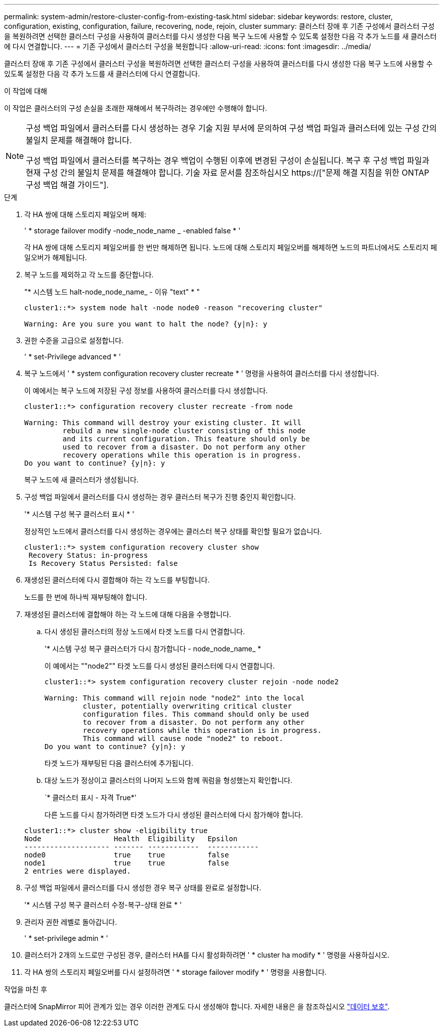 ---
permalink: system-admin/restore-cluster-config-from-existing-task.html 
sidebar: sidebar 
keywords: restore, cluster, configuration, existing, configuration, failure, recovering, node, rejoin, cluster 
summary: 클러스터 장애 후 기존 구성에서 클러스터 구성을 복원하려면 선택한 클러스터 구성을 사용하여 클러스터를 다시 생성한 다음 복구 노드에 사용할 수 있도록 설정한 다음 각 추가 노드를 새 클러스터에 다시 연결합니다. 
---
= 기존 구성에서 클러스터 구성을 복원합니다
:allow-uri-read: 
:icons: font
:imagesdir: ../media/


[role="lead"]
클러스터 장애 후 기존 구성에서 클러스터 구성을 복원하려면 선택한 클러스터 구성을 사용하여 클러스터를 다시 생성한 다음 복구 노드에 사용할 수 있도록 설정한 다음 각 추가 노드를 새 클러스터에 다시 연결합니다.

.이 작업에 대해
이 작업은 클러스터의 구성 손실을 초래한 재해에서 복구하려는 경우에만 수행해야 합니다.

[NOTE]
====
구성 백업 파일에서 클러스터를 다시 생성하는 경우 기술 지원 부서에 문의하여 구성 백업 파일과 클러스터에 있는 구성 간의 불일치 문제를 해결해야 합니다.

구성 백업 파일에서 클러스터를 복구하는 경우 백업이 수행된 이후에 변경된 구성이 손실됩니다. 복구 후 구성 백업 파일과 현재 구성 간의 불일치 문제를 해결해야 합니다. 기술 자료 문서를 참조하십시오 https://["문제 해결 지침을 위한 ONTAP 구성 백업 해결 가이드"].

====
.단계
. 각 HA 쌍에 대해 스토리지 페일오버 해제:
+
' * storage failover modify -node_node_name _ -enabled false * '

+
각 HA 쌍에 대해 스토리지 페일오버를 한 번만 해제하면 됩니다. 노드에 대해 스토리지 페일오버를 해제하면 노드의 파트너에서도 스토리지 페일오버가 해제됩니다.

. 복구 노드를 제외하고 각 노드를 중단합니다.
+
"* 시스템 노드 halt-node_node_name_ - 이유 "text" * "

+
[listing]
----
cluster1::*> system node halt -node node0 -reason "recovering cluster"

Warning: Are you sure you want to halt the node? {y|n}: y
----
. 권한 수준을 고급으로 설정합니다.
+
' * set-Privilege advanced * '

. 복구 노드에서 ' * system configuration recovery cluster recreate * ' 명령을 사용하여 클러스터를 다시 생성합니다.
+
이 예에서는 복구 노드에 저장된 구성 정보를 사용하여 클러스터를 다시 생성합니다.

+
[listing]
----
cluster1::*> configuration recovery cluster recreate -from node

Warning: This command will destroy your existing cluster. It will
         rebuild a new single-node cluster consisting of this node
         and its current configuration. This feature should only be
         used to recover from a disaster. Do not perform any other
         recovery operations while this operation is in progress.
Do you want to continue? {y|n}: y
----
+
복구 노드에 새 클러스터가 생성됩니다.

. 구성 백업 파일에서 클러스터를 다시 생성하는 경우 클러스터 복구가 진행 중인지 확인합니다.
+
'* 시스템 구성 복구 클러스터 표시 * '

+
정상적인 노드에서 클러스터를 다시 생성하는 경우에는 클러스터 복구 상태를 확인할 필요가 없습니다.

+
[listing]
----
cluster1::*> system configuration recovery cluster show
 Recovery Status: in-progress
 Is Recovery Status Persisted: false
----
. 재생성된 클러스터에 다시 결합해야 하는 각 노드를 부팅합니다.
+
노드를 한 번에 하나씩 재부팅해야 합니다.

. 재생성된 클러스터에 결합해야 하는 각 노드에 대해 다음을 수행합니다.
+
.. 다시 생성된 클러스터의 정상 노드에서 타겟 노드를 다시 연결합니다.
+
'* 시스템 구성 복구 클러스터가 다시 참가합니다 - node_node_name_ *

+
이 예에서는 ""node2"" 타겟 노드를 다시 생성된 클러스터에 다시 연결합니다.

+
[listing]
----
cluster1::*> system configuration recovery cluster rejoin -node node2

Warning: This command will rejoin node "node2" into the local
         cluster, potentially overwriting critical cluster
         configuration files. This command should only be used
         to recover from a disaster. Do not perform any other
         recovery operations while this operation is in progress.
         This command will cause node "node2" to reboot.
Do you want to continue? {y|n}: y
----
+
타겟 노드가 재부팅된 다음 클러스터에 추가됩니다.

.. 대상 노드가 정상이고 클러스터의 나머지 노드와 함께 쿼럼을 형성했는지 확인합니다.
+
`* 클러스터 표시 - 자격 True*'

+
다른 노드를 다시 참가하려면 타겟 노드가 다시 생성된 클러스터에 다시 참가해야 합니다.

+
[listing]
----
cluster1::*> cluster show -eligibility true
Node                 Health  Eligibility   Epsilon
-------------------- ------- ------------  ------------
node0                true    true          false
node1                true    true          false
2 entries were displayed.
----


. 구성 백업 파일에서 클러스터를 다시 생성한 경우 복구 상태를 완료로 설정합니다.
+
'* 시스템 구성 복구 클러스터 수정-복구-상태 완료 * '

. 관리자 권한 레벨로 돌아갑니다.
+
' * set-privilege admin * '

. 클러스터가 2개의 노드로만 구성된 경우, 클러스터 HA를 다시 활성화하려면 ' * cluster ha modify * ' 명령을 사용하십시오.
. 각 HA 쌍의 스토리지 페일오버를 다시 설정하려면 ' * storage failover modify * ' 명령을 사용합니다.


.작업을 마친 후
클러스터에 SnapMirror 피어 관계가 있는 경우 이러한 관계도 다시 생성해야 합니다. 자세한 내용은 을 참조하십시오 link:../data-protection/index.html["데이터 보호"].
